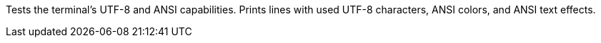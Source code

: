 Tests the terminal's UTF-8 and ANSI capabilities.
Prints lines with used UTF-8 characters, ANSI colors, and ANSI text effects.
